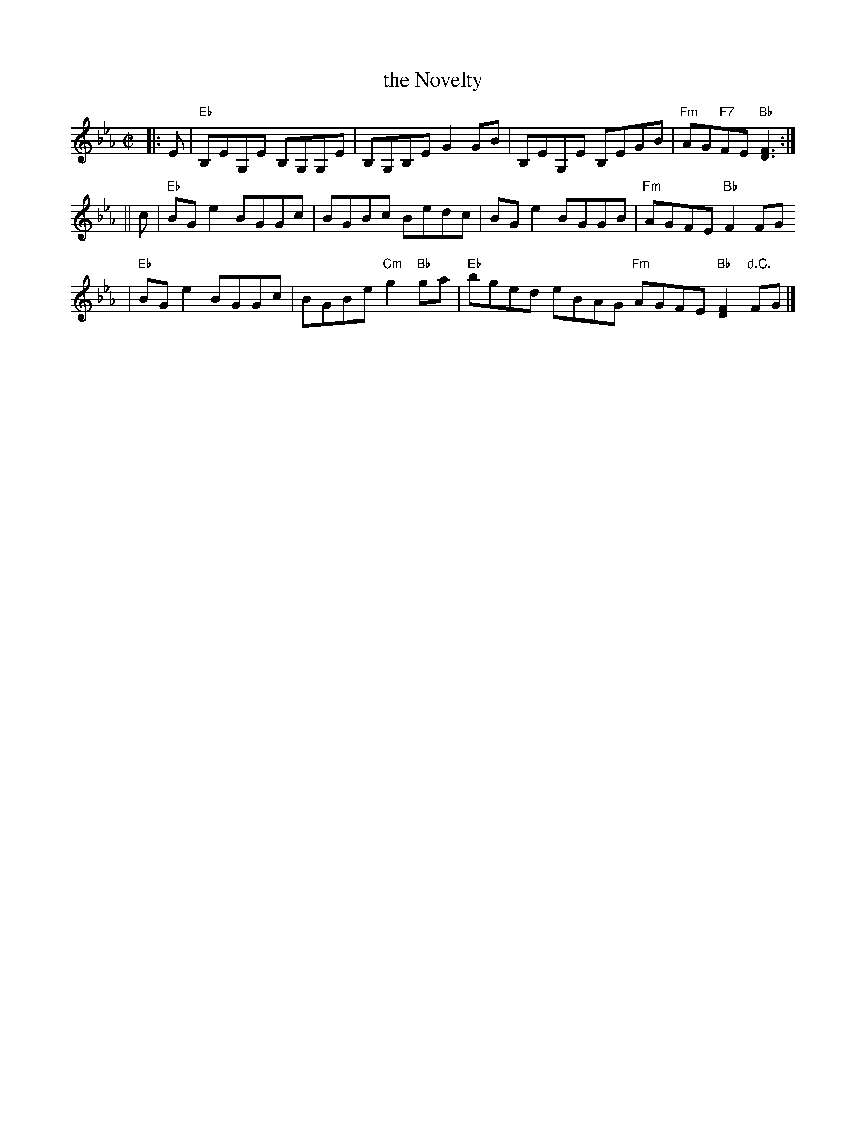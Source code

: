 X:05092
T: the Novelty
R: reel
B: RSCDS 5-9(b)
N: From "Airs and Melodies" by Capt. S. Fraser 1816
Z: 1997 by John Chambers <jc:trillian.mit.edu>
M: C|
L: 1/8
%--------------------
K: Eb
|: E \
| "Eb"B,EG,E B,G,G,E | B,G,B,E G2GB \
| B,EG,E B,EGB | "Fm"AG"F7"FE "Bb"[F3D3] :|
|| c \
| "Eb"BGe2 BGGc | BGBc Bedc | BGe2 BGGB | "Fm"AGFE "Bb"F2FG
| "Eb"BGe2 BGGc | BGBe "Cm"g2"Bb"ga | "Eb"bged eBAG "Fm"AGFE "Bb"[F2D2]"d.C."FG |]
